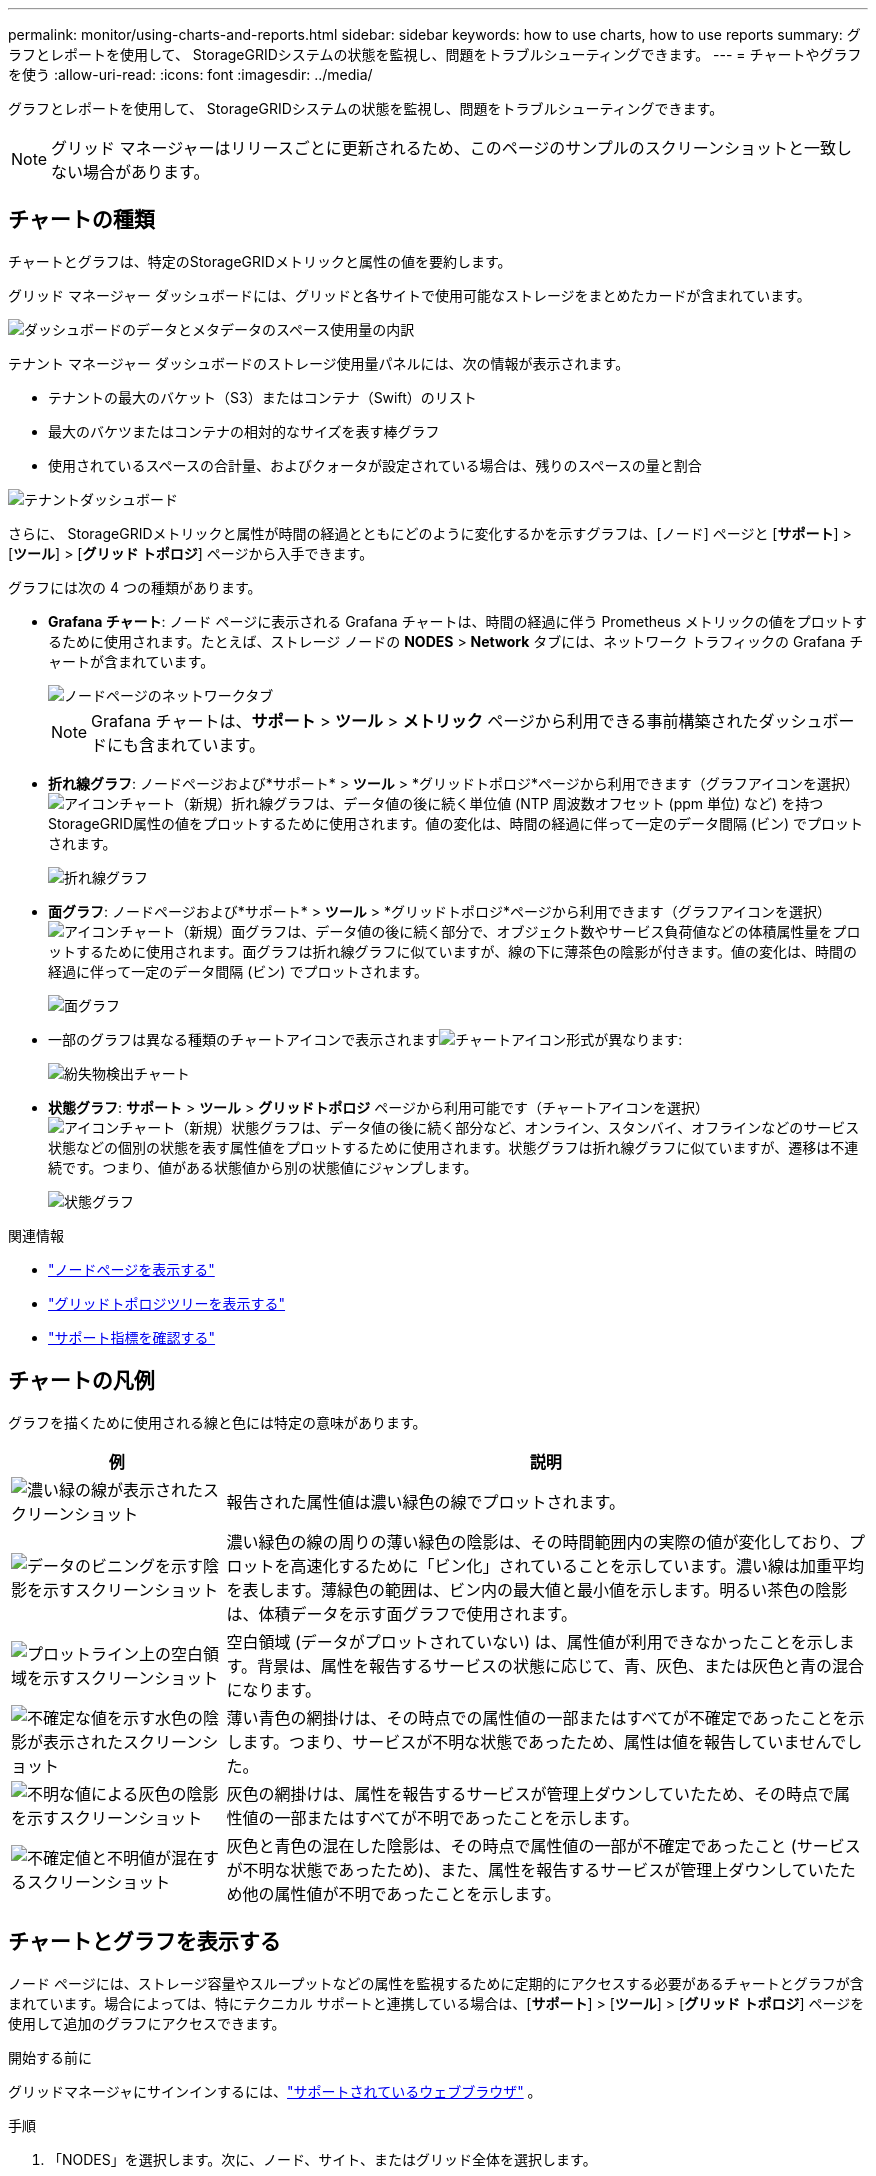 ---
permalink: monitor/using-charts-and-reports.html 
sidebar: sidebar 
keywords: how to use charts, how to use reports 
summary: グラフとレポートを使用して、 StorageGRIDシステムの状態を監視し、問題をトラブルシューティングできます。 
---
= チャートやグラフを使う
:allow-uri-read: 
:icons: font
:imagesdir: ../media/


[role="lead"]
グラフとレポートを使用して、 StorageGRIDシステムの状態を監視し、問題をトラブルシューティングできます。


NOTE: グリッド マネージャーはリリースごとに更新されるため、このページのサンプルのスクリーンショットと一致しない場合があります。



== チャートの種類

チャートとグラフは、特定のStorageGRIDメトリックと属性の値を要約します。

グリッド マネージャー ダッシュボードには、グリッドと各サイトで使用可能なストレージをまとめたカードが含まれています。

image::../media/dashboard_data_and_metadata_space_usage_breakdown.png[ダッシュボードのデータとメタデータのスペース使用量の内訳]

テナント マネージャー ダッシュボードのストレージ使用量パネルには、次の情報が表示されます。

* テナントの最大のバケット（S3）またはコンテナ（Swift）のリスト
* 最大のバケツまたはコンテナの相対的なサイズを表す棒グラフ
* 使用されているスペースの合計量、およびクォータが設定されている場合は、残りのスペースの量と割合


image::../media/tenant_dashboard_with_buckets.png[テナントダッシュボード]

さらに、 StorageGRIDメトリックと属性が時間の経過とともにどのように変化するかを示すグラフは、[ノード] ページと [*サポート*] > [*ツール*] > [*グリッド トポロジ*] ページから入手できます。

グラフには次の 4 つの種類があります。

* *Grafana チャート*: ノード ページに表示される Grafana チャートは、時間の経過に伴う Prometheus メトリックの値をプロットするために使用されます。たとえば、ストレージ ノードの *NODES* > *Network* タブには、ネットワーク トラフィックの Grafana チャートが含まれています。
+
image::../media/nodes_page_network_tab.png[ノードページのネットワークタブ]

+

NOTE: Grafana チャートは、*サポート* > *ツール* > *メトリック* ページから利用できる事前構築されたダッシュボードにも含まれています。

* *折れ線グラフ*: ノードページおよび*サポート* > *ツール* > *グリッドトポロジ*ページから利用できます（グラフアイコンを選択）image:../media/icon_chart_new_for_11_5.png["アイコンチャート（新規）"]折れ線グラフは、データ値の後に続く単位値 (NTP 周波数オフセット (ppm 単位) など) を持つStorageGRID属性の値をプロットするために使用されます。値の変化は、時間の経過に伴って一定のデータ間隔 (ビン) でプロットされます。
+
image::../media/line_graph.gif[折れ線グラフ]

* *面グラフ*: ノードページおよび*サポート* > *ツール* > *グリッドトポロジ*ページから利用できます（グラフアイコンを選択）image:../media/icon_chart_new_for_11_5.png["アイコンチャート（新規）"]面グラフは、データ値の後に続く部分で、オブジェクト数やサービス負荷値などの体積属性量をプロットするために使用されます。面グラフは折れ線グラフに似ていますが、線の下に薄茶色の陰影が付きます。値の変化は、時間の経過に伴って一定のデータ間隔 (ビン) でプロットされます。
+
image::../media/area_graph.gif[面グラフ]

* 一部のグラフは異なる種類のチャートアイコンで表示されますimage:../media/icon_chart_new_for_11_5.png["チャートアイコン"]形式が異なります:
+
image::../media/charts_lost_object_detected.png[紛失物検出チャート]

* *状態グラフ*: *サポート* > *ツール* > *グリッドトポロジ* ページから利用可能です（チャートアイコンを選択）image:../media/icon_chart_new_for_11_5.png["アイコンチャート（新規）"]状態グラフは、データ値の後に続く部分など、オンライン、スタンバイ、オフラインなどのサービス状態などの個別の状態を表す属性値をプロットするために使用されます。状態グラフは折れ線グラフに似ていますが、遷移は不連続です。つまり、値がある状態値から別の状態値にジャンプします。
+
image::../media/state_graph.gif[状態グラフ]



.関連情報
* link:viewing-nodes-page.html["ノードページを表示する"]
* link:viewing-grid-topology-tree.html["グリッドトポロジツリーを表示する"]
* link:reviewing-support-metrics.html["サポート指標を確認する"]




== チャートの凡例

グラフを描くために使用される線と色には特定の意味があります。

[cols="1a,3a"]
|===
| 例 | 説明 


 a| 
image:../media/dark_green_chart_line.gif["濃い緑の線が表示されたスクリーンショット"]
 a| 
報告された属性値は濃い緑色の線でプロットされます。



 a| 
image:../media/light_green_chart_line.gif["データのビニングを示す陰影を示すスクリーンショット"]
 a| 
濃い緑色の線の周りの薄い緑色の陰影は、その時間範囲内の実際の値が変化しており、プロットを高速化するために「ビン化」されていることを示しています。濃い線は加重平均を表します。薄緑色の範囲は、ビン内の最大値と最小値を示します。明るい茶色の陰影は、体積データを示す面グラフで使用されます。



 a| 
image:../media/no_data_plotted_chart.gif["プロットライン上の空白領域を示すスクリーンショット"]
 a| 
空白領域 (データがプロットされていない) は、属性値が利用できなかったことを示します。背景は、属性を報告するサービスの状態に応じて、青、灰色、または灰色と青の混合になります。



 a| 
image:../media/light_blue_chart_shading.gif["不確定な値を示す水色の陰影が表示されたスクリーンショット"]
 a| 
薄い青色の網掛けは、その時点での属性値の一部またはすべてが不確定であったことを示します。つまり、サービスが不明な状態であったため、属性は値を報告していませんでした。



 a| 
image:../media/gray_chart_shading.gif["不明な値による灰色の陰影を示すスクリーンショット"]
 a| 
灰色の網掛けは、属性を報告するサービスが管理上ダウンしていたため、その時点で属性値の一部またはすべてが不明であったことを示します。



 a| 
image:../media/gray_blue_chart_shading.gif["不確定値と不明値が混在するスクリーンショット"]
 a| 
灰色と青色の混在した陰影は、その時点で属性値の一部が不確定であったこと (サービスが不明な状態であったため)、また、属性を報告するサービスが管理上ダウンしていたため他の属性値が不明であったことを示します。

|===


== チャートとグラフを表示する

ノード ページには、ストレージ容量やスループットなどの属性を監視するために定期的にアクセスする必要があるチャートとグラフが含まれています。場合によっては、特にテクニカル サポートと連携している場合は、[*サポート*] > [*ツール*] > [*グリッド トポロジ*] ページを使用して追加のグラフにアクセスできます。

.開始する前に
グリッドマネージャにサインインするには、link:../admin/web-browser-requirements.html["サポートされているウェブブラウザ"] 。

.手順
. 「NODES」を選択します。次に、ノード、サイト、またはグリッド全体を選択します。
. 情報を表示するタブを選択します。
+
一部のタブには、時間の経過に伴う Prometheus メトリックの値をプロットするために使用される 1 つ以上の Grafana チャートが含まれています。たとえば、ノードの *NODES* > *Hardware* タブには、2 つの Grafana チャートが含まれます。

+
image::../media/nodes_page_hardware_tab_graphs.png[ノードページのハードウェアタブのグラフ]

. 必要に応じて、グラフの上にカーソルを置くと、特定の時点のより詳細な値が表示されます。
+
image::../media/nodes_page_memory_usage_details.png[ノードページのメモリ使用量の詳細]

. 必要に応じて、特定の属性またはメトリックのグラフを表示できることがよくあります。ノードページの表からチャートアイコンを選択しますimage:../media/icon_chart_new_for_11_5.png["チャートアイコン"]属性名の右側。
+

NOTE: すべての指標と属性でグラフを利用できるわけではありません。

+
*例1*: ストレージノードのオブジェクトタブからチャートアイコンを選択します。image:../media/icon_chart_new_for_11_5.png["チャートアイコン"]ストレージ ノードの成功したメタデータ ストア クエリの合計数を確認します。

+
image::../media/nodes_page_objects_successful_metadata_queries.png[成功したメタデータクエリ]

+
image::../media/nodes_page-objects_chart_successful_metadata_queries.png[成功したメタデータクエリをグラフ化する]

+
*例2*: ストレージノードのオブジェクトタブからチャートアイコンを選択できます。image:../media/icon_chart_new_for_11_5.png["チャートアイコン"]時間の経過に伴って検出された失われたオブジェクトの数の Grafana グラフを表示します。

+
image::../media/object_count_table.png[オブジェクトカウントテーブル]

+
image::../media/charts_lost_object_detected.png[紛失物検出チャート]

. ノード ページに表示されない属性のグラフを表示するには、*サポート* > *ツール* > *グリッド トポロジ* を選択します。
. *_grid node_* > *_component or service_* > *概要* > *メイン* を選択します。
+
image::../media/nms_chart.gif[周囲のテキストで説明されているスクリーンショット]

. チャートアイコンを選択image:../media/icon_chart_new_for_11_5.png["チャートアイコン"]属性の横にあります。
+
表示は自動的に*レポート* > *チャート*ページに変わります。グラフには、過去 1 日間の属性のデータが表示されます。





== チャートを生成する

チャートには、属性データ値のグラフィカルな表現が表示されます。データ センター サイト、グリッド ノード、コンポーネント、またはサービスについてレポートできます。

.開始する前に
* グリッドマネージャにサインインするには、link:../admin/web-browser-requirements.html["サポートされているウェブブラウザ"] 。
* あなたが持っているlink:../admin/admin-group-permissions.html["特定のアクセス権限"]。


.手順
. *サポート* > *ツール* > *グリッド トポロジ* を選択します。
. *_grid node_* > *_component or service_* > *レポート* > *チャート*を選択します。
. *属性*ドロップダウンリストからレポートする属性を選択します。
. Y 軸を強制的にゼロから開始するには、[*垂直スケーリング*] チェックボックスをオフにします。
. 値を完全な精度で表示するには、[*生データ*] チェックボックスをオンにします。値を小数点以下最大 3 桁に丸めるには (たとえば、パーセンテージとして報告される属性の場合)、[*生データ*] チェックボックスをオフにします。
. *クイック クエリ* ドロップダウン リストからレポートする期間を選択します。
+
特定の時間範囲を選択するには、カスタム クエリ オプションを選択します。

+
しばらくするとチャートが表示されます。長い時間範囲の集計には数分かかります。

. カスタム クエリを選択した場合は、*開始日*と*終了日*を入力して、グラフの期間をカスタマイズします。
+
フォーマットを使用する `_YYYY/MM/DDHH:MM:SS_`現地時間で。形式を一致させるには先頭のゼロが必要です。たとえば、2017/4/6 7:30:00 は検証に失敗します。正しい形式は、2017/04/06 07:30:00 です。

. *更新*を選択します。
+
数秒後にチャートが生成されます。長い時間範囲の集計には数分かかります。クエリに設定された時間の長さに応じて、生のテキスト レポートまたは集計テキスト レポートのいずれかが表示されます。


